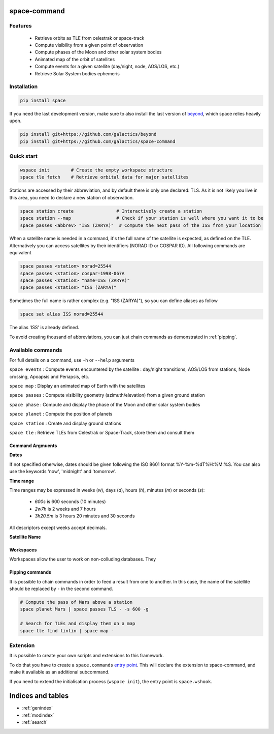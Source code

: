 .. space-command documentation master file, created by
   sphinx-quickstart on Sun Feb 24 21:11:04 2019.
   You can adapt this file completely to your liking, but it should at least
   contain the root `toctree` directive.

space-command
=============

Features
--------

 * Retrieve orbits as TLE from celestrak or space-track
 * Compute visibility from a given point of observation
 * Compute phases of the Moon and other solar system bodies
 * Animated map of the orbit of satellites
 * Compute events for a given satellite (day/night, node, AOS/LOS, etc.)
 * Retrieve Solar System bodies ephemeris

Installation
------------

.. code-block:: shell

    pip install space

If you need the last development version, make sure to also install
the last version of `beyond <https://github.com/galactics/beyond>`__, which space
relies heavily upon.

.. code-block:: shell

    pip install git+https://github.com/galactics/beyond
    pip install git+https://github.com/galactics/space-command

Quick start
-----------

.. code-block:: shell

    wspace init        # Create the empty workspace structure
    space tle fetch    # Retrieve orbital data for major satellites

Stations are accessed by their abbreviation, and by default there is only
one declared: TLS. As it is not likely you live in this area, you need to
declare a new station of observation.

.. code-block:: shell

    space station create                # Interactively create a station
    space station --map                 # Check if your station is well where you want it to be
    space passes <abbrev> "ISS (ZARYA)"  # Compute the next pass of the ISS from your location

When a satellite name is needed in a command, it's the full name of the satellite is expected,
as defined on the TLE. Alternatively you can access satellites by their identifiers
(NORAD ID or COSPAR ID). All following commands are equivalent

.. code-block :: shell

    space passes <station> norad=25544
    space passes <station> cospar=1998-067A
    space passes <station> "name=ISS (ZARYA)"
    space passes <station> "ISS (ZARYA)"

Sometimes the full name is rather complex (e.g. "ISS (ZARYA)"), so you can define
aliases as follow

.. code-block:: shell

    space sat alias ISS norad=25544

The alias 'ISS' is already defined.

To avoid creating thousand of abbreviations, you can just chain commands as
demonstrated in :ref:`pipping`.

Available commands
------------------

For full details on a command, use ``-h`` or ``--help`` arguments

``space events`` : Compute events encountered by the satellite : day/night transitions, AOS/LOS from stations, Node crossing, Apoapsis and Periapsis, etc.

``space map`` : Display an animated map of Earth with the satellites

``space passes`` : Compute visibility geometry (azimuth/elevation) from a given ground station

``space phase`` : Compute and display the phase of the Moon and other solar system bodies

``space planet`` : Compute the position of planets

``space station`` : Create and display ground stations

``space tle`` : Retrieve TLEs from Celestrak or Space-Track, store them and consult them

Command Argmuents
^^^^^^^^^^^^^^^^^

**Dates**

If not specified otherwise, dates should be given following the ISO 8601
format %Y-%m-%dT%H:%M:%S. You can also use the keywords 'now', 'midnight' and 'tomorrow'.

**Time range**

Time ranges may be expressed in weeks (*w*), days (*d*), hours (*h*), minutes (*m*) or seconds (*s*):

    - `600s` is 600 seconds (10 minutes)
    - `2w7h` is 2 weeks and 7 hours
    - `3h20.5m` is 3 hours 20 minutes and 30 seconds

All descriptors except weeks accept decimals.

**Satellite Name**

Workspaces
^^^^^^^^^^

Workspaces allow the user to work on non-colluding databases. They 

.. _pipping:

Pipping commands
^^^^^^^^^^^^^^^^

It is possible to chain commands in order to feed a result from one to another.
In this case, the name of the satellite should be replaced by ``-`` in the second
command.

.. code-block:: shell

    # Compute the pass of Mars above a station
    space planet Mars | space passes TLS - -s 600 -g

    # Search for TLEs and display them on a map
    space tle find tintin | space map -

Extension
---------

It is possible to create your own scripts and extensions to this framework.

To do that you have to create a ``space.commands`` `entry point <https://amir.rachum.com/blog/2017/07/28/python-entry-points/>`__.
This will declare the extension to space-command, and make it available as an
additional subcommand.

If you need to extend the initialisation process (``wspace init``), the entry point
is ``space.wshook``.

Indices and tables
==================

* :ref:`genindex`
* :ref:`modindex`
* :ref:`search`
